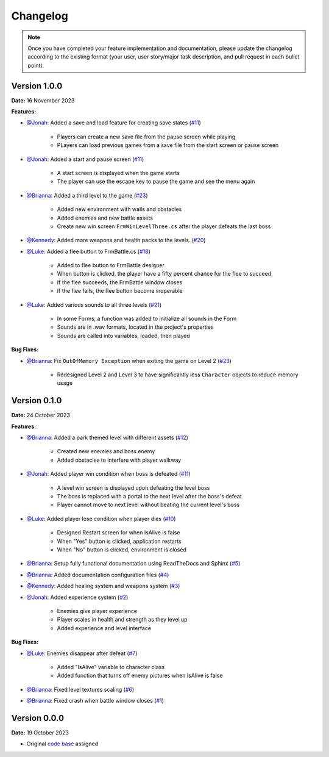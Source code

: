 Changelog
=========

.. note::
   Once you have completed your feature implementation and documentation, please update
   the changelog according to the existing format (your user, user story/major task 
   description, and pull request in each bullet point). 

Version 1.0.0
-------------
**Date:** 16 November 2023

**Features:**

- `@Jonah`_: Added a save and load feature for creating save states (`#11 <https://github.com/briannaosms/Food-Fight/pull/17>`_)
	
	- Players can create a new save file from the pause screen while playing
	- PLayers can load previous games from a save file from the start screen or pause screen

- `@Jonah`_: Added a start and pause screen (`#11 <https://github.com/briannaosms/Food-Fight/pull/17>`_)
	
	- A start screen is displayed when the game starts
	- The player can use the escape key to pause the game and see the menu again

- `@Brianna`_: Added a third level to the game (`#23 <https://github.com/briannaosms/Food-Fight/pull/23>`_)
	
	- Added new environment with walls and obstacles
	- Added enemies and new battle assets
	- Create new win screen ``FrmWinLevelThree.cs`` after the player defeats the last boss 

- `@Kennedy`_: Added more weapons and health packs to the levels. (`#20 <https://github.com/briannaosms/Food-Fight/pull/20>`_) 

- `@Luke`_: Added a flee button to FrmBattle.cs (`#18 <https://github.com/briannaosms/Food-Fight/pull/18>`_)

	- Added to flee button to FrmBattle designer
	- When button is clicked, the player have a fifty percent chance for the flee to succeed
	- If the flee succeeds, the FrmBattle window closes
	- If the flee fails, the flee button become inoperable

- `@Luke`_: Added various sounds to all three levels (`#21 <https://github.com/briannaosms/Food-Fight/pull/21>`_)

	- In some Forms, a function was added to initialize all sounds in the Form
	- Sounds are in .wav formats, located in the project's properties
	- Sounds are called into variables, loaded, then played

**Bug Fixes:**

- `@Brianna`_: Fix ``OutOfMemory Exception`` when exiting the game on Level 2 (`#23 <https://github.com/briannaosms/Food-Fight/pull/23>`_)

	- Redesigned Level 2 and Level 3 to have significantly less ``Character`` objects to reduce memory usage


Version 0.1.0
-------------
**Date:** 24 October 2023

**Features:**

- `@Brianna`_: Added a park themed level with different assets (`#12 <https://github.com/briannaosms/Food-Fight/pull/12>`_)

	- Created new enemies and boss enemy	
	- Added obstacles to interfere with player walkway

- `@Jonah`_: Added player win condition when boss is defeated (`#11 <https://github.com/briannaosms/Food-Fight/pull/11>`_)
	
	- A level win screen is displayed upon defeating the level boss
	- The boss is replaced with a portal to the next level after the boss's defeat
	- Player cannot move to next level without beating the current level's boss

- `@Luke`_: Added player lose condition when player dies (`#10 <https://github.com/briannaosms/Food-Fight/pull/10>`_)

	- Designed Restart screen for when IsAlive is false
	- When "Yes" button is clicked, application restarts
	- When "No" button is clicked, environment is closed

- `@Brianna`_: Setup fully functional documentation using ReadTheDocs and Sphinx (`#5 <https://github.com/briannaosms/Food-Fight/pull/5>`_)
- `@Brianna`_: Added documentation configuration files (`#4 <https://github.com/briannaosms/Food-Fight/pull/4>`_)
- `@Kennedy`_: Added healing system and weapons system (`#3 <https://github.com/briannaosms/Food-Fight/pull/3>`_)
- `@Jonah`_: Added experience system (`#2 <https://github.com/briannaosms/Food-Fight/pull/2>`_)

	- Enemies give player experience
	- Player scales in health and strength as they level up
	- Added experience and level interface

**Bug Fixes:**

- `@Luke`_: Enemies disappear after defeat (`#7 <https://github.com/briannaosms/Food-Fight/pull/7>`_)
	
	- Added "IsAlive" variable to character class
	- Added function that turns off enemy pictures when IsAlive is false

- `@Brianna`_: Fixed level textures scaling (`#6 <https://github.com/briannaosms/Food-Fight/pull/6>`_)
- `@Brianna`_: Fixed crash when battle window closes (`#1 <https://github.com/briannaosms/Food-Fight/pull/1>`_)

.. _@Brianna: https://github.com/briannaosms
.. _@Kennedy: https://github.com/kennedyford
.. _@Jonah: https://github.com/jonahf0
.. _@Luke: https://github.com/ldm04


Version 0.0.0
-------------
**Date:** 19 October 2023

* Original `code base`_ assigned

.. _code base: https://github.com/kcherr1/Fall2020_CSC403_Project